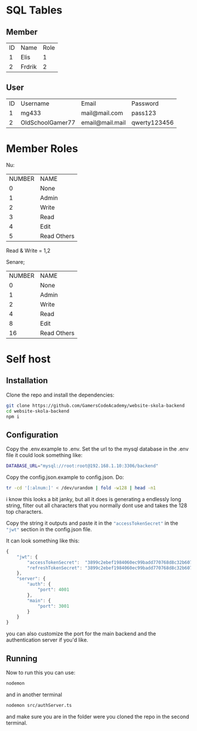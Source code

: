 * SQL Tables
** Member
| ID | Name   | Role |
|  1 | Elis   |    1 |
|  2 | Frdrik |    2 |

** User
| ID | Username         | Email           | Password     |
|  1 | mg433            | mail@mail.com   | pass123      |
|  2 | OldSchoolGamer77 | email@mail.mail | qwerty123456 |

* Member Roles
Nu:
| NUMBER | NAME        |
|      0 | None        |
|      1 | Admin       |
|      2 | Write       |
|      3 | Read        |
|      4 | Edit        |
|      5 | Read Others |
Read & Write = 1,2

Senare;
| NUMBER | NAME        |
|      0 | None        |
|      1 | Admin       |
|      2 | Write       |
|      4 | Read        |
|      8 | Edit        |
|     16 | Read Others |


* Self host
** Installation
Clone the repo and install the dependencies:
#+begin_src sh
  git clone https://github.com/GamersCodeAcademy/website-skola-backend
  cd website-skola-backend
  npm i
#+end_src

** Configuration
Copy the .env.example to .env.
Set the url to the mysql database in the .env file it could look something like:
#+begin_src sh
  DATABASE_URL="mysql://root:root@192.168.1.10:3306/backend"
#+end_src

Copy the config.json.example to config.json.
Do:
#+begin_src sh
  tr -cd '[:alnum:]' < /dev/urandom | fold -w128 | head -n1
#+end_src
i know this looks a bit janky, but all it does is generating a endlessly long string, filter out all characters that you normally dont use and takes the 128 top characters.

Copy the string it outputs and paste it in the src_js[]{"accessTokenSecret"} in the src_js[]{"jwt"} section in the config.json file.

It can look something like this:
#+begin_src js
  {
      "jwt": {
          "accessTokenSecret":  "3899c2ebef1984060ec99badd770768d8c32b60719e0606d3c5981d204b232fb1294886cb83f1e8595b6f6dbd3881968bf04662d8f7ec6ecaf37bee2305fd87b",
          "refreshTokenSecret": "3899c2ebef1984060ec99badd770768d8c32b60719e0606d3c5981d204b232fb1294886cb83f1e8595b6f6dbd3881968bf04662d8f7ec6ecaf37bee2305fd87b"
      },
      "server": {
          "auth": {
              "port": 4001
          },
          "main": {
              "port": 3001
          }
      }
  }
#+end_src

you can also customize the port for the main backend and the authentication server if you'd like.

** Running
Now to run this you can use:
#+begin_src sh
  nodemon
#+end_src

and in another terminal
#+begin_src sh
  nodemon src/authServer.ts
#+end_src
and make sure you are in the folder were you cloned the repo in the second terminal.


